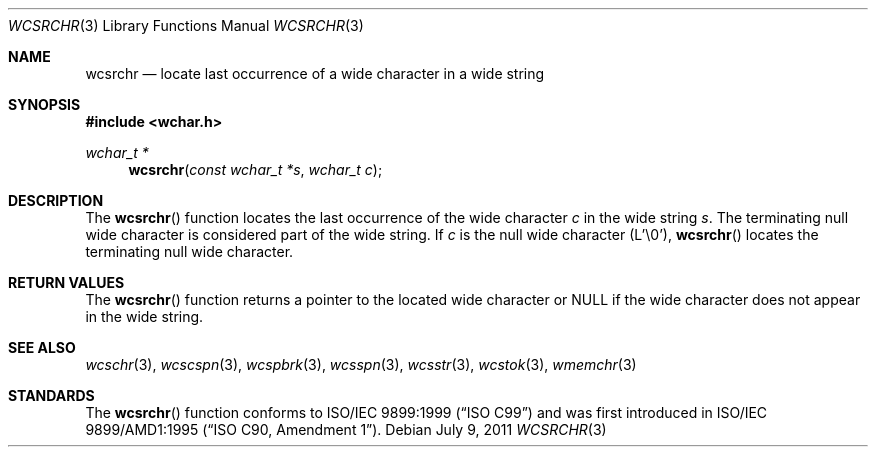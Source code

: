 .\" Copyright (c) 1990, 1991 The Regents of the University of California.
.\" All rights reserved.
.\"
.\" This code is derived from software contributed to Berkeley by
.\" Chris Torek and the American National Standards Committee X3,
.\" on Information Processing Systems.
.\"
.\" Redistribution and use in source and binary forms, with or without
.\" modification, are permitted provided that the following conditions
.\" are met:
.\" 1. Redistributions of source code must retain the above copyright
.\"    notice, this list of conditions and the following disclaimer.
.\" 2. Redistributions in binary form must reproduce the above copyright
.\"    notice, this list of conditions and the following disclaimer in the
.\"    documentation and/or other materials provided with the distribution.
.\" 3. Neither the name of the University nor the names of its contributors
.\"    may be used to endorse or promote products derived from this software
.\"    without specific prior written permission.
.\"
.\" THIS SOFTWARE IS PROVIDED BY THE REGENTS AND CONTRIBUTORS ``AS IS'' AND
.\" ANY EXPRESS OR IMPLIED WARRANTIES, INCLUDING, BUT NOT LIMITED TO, THE
.\" IMPLIED WARRANTIES OF MERCHANTABILITY AND FITNESS FOR A PARTICULAR PURPOSE
.\" ARE DISCLAIMED.  IN NO EVENT SHALL THE REGENTS OR CONTRIBUTORS BE LIABLE
.\" FOR ANY DIRECT, INDIRECT, INCIDENTAL, SPECIAL, EXEMPLARY, OR CONSEQUENTIAL
.\" DAMAGES (INCLUDING, BUT NOT LIMITED TO, PROCUREMENT OF SUBSTITUTE GOODS
.\" OR SERVICES; LOSS OF USE, DATA, OR PROFITS; OR BUSINESS INTERRUPTION)
.\" HOWEVER CAUSED AND ON ANY THEORY OF LIABILITY, WHETHER IN CONTRACT, STRICT
.\" LIABILITY, OR TORT (INCLUDING NEGLIGENCE OR OTHERWISE) ARISING IN ANY WAY
.\" OUT OF THE USE OF THIS SOFTWARE, EVEN IF ADVISED OF THE POSSIBILITY OF
.\" SUCH DAMAGE.
.\"
.\"	$OpenBSD: wcsrchr.3,v 1.1 2011/07/09 16:32:11 nicm Exp $
.\"
.Dd $Mdocdate: July 9 2011 $
.Dt WCSRCHR 3
.Os
.Sh NAME
.Nm wcsrchr
.Nd locate last occurrence of a wide character in a wide string
.Sh SYNOPSIS
.Fd #include <wchar.h>
.Ft wchar_t *
.Fn wcsrchr "const wchar_t *s" "wchar_t c"
.Sh DESCRIPTION
The
.Fn wcsrchr
function locates the last occurrence of the wide character
.Fa c
in the wide string
.Fa s .
The terminating null wide character is considered part of the wide string.
If
.Fa c
is the null wide character (L'\e0'),
.Fn wcsrchr
locates the terminating null wide character.
.Sh RETURN VALUES
The
.Fn wcsrchr
function returns a pointer to the located wide character or
.Dv NULL
if the wide character does not appear in the wide string.
.Sh SEE ALSO
.Xr wcschr 3 ,
.Xr wcscspn 3 ,
.Xr wcspbrk 3 ,
.Xr wcsspn 3 ,
.Xr wcsstr 3 ,
.Xr wcstok 3 ,
.Xr wmemchr 3
.Sh STANDARDS
The
.Fn wcsrchr
function conforms to
.St -isoC-99
and was first introduced in
.St -isoC-amd1 .
